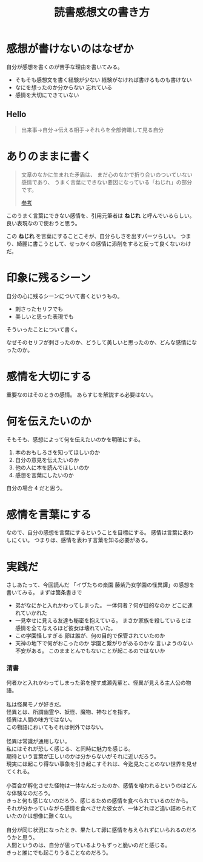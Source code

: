 :PROPERTIES:
:ID:       3D4CFCF8-821A-45DB-9F6C-E52E5E0B8A74
:END:
#+TITLE: 読書感想文の書き方

* 感想が書けないのはなぜか
自分が感想を書くのが苦手な理由を書いてみる。
- そもそも感想文を書く経験が少ない
    経験がなければ書けるものも書けない
- なにを想ったのか分からない
  忘れている
- 感情を大切にできていない

** Hello
#+begin_quote
出来事→自分→伝える相手→それらを全部俯瞰して見る自分
#+end_quote
* ありのままに書く
#+begin_quote
文章のなかに生まれた矛盾は、
まだ心のなかで折り合いのついていない感情であり、
うまく言葉にできない要因になっている「ねじれ」の部分です。

[[https://note.com/kwhrbys_sk/n/ncf7f53bf6353][参考]]
#+end_quote

このうまく言葉にできない感情を、引用元筆者は *ねじれ* と呼んでいるらしい。
良い表現なので使おうと思う。

この *ねじれ* を言葉にすることこそが、自分らしさを出すパーツらしい。
つまり、綺麗に書こうとして、せっかくの感情に添削をすると反って良くないわけだ。

* 印象に残るシーン
自分の心に残るシーンについて書くというもの。
+ 刺さったセリフでも
+ 美しいと思った表現でも
そういったことについて書く。

なぜそのセリフが刺さったのか、どうして美しいと思ったのか、どんな感情になったのか。

* 感情を大切にする
重要なのはそのときの感情。
あらすじを解説する必要はない。

* 何を伝えたいのか
そもそも、感想によって何を伝えたいのかを明確にする。

1. 本のおもしろさを知ってほしいのか
2. 自分の意見を伝えたいのか
3. 他の人に本を読んでほしいのか
4. 感想を言葉にしたいのか

自分の場合 4 だと思う。

* 感情を言葉にする
なので、自分の感想を言葉にするということを目標にする。
感情は言葉に表わしにくい。
つまりは、感情を表わす言葉を知る必要がある。

* 実践だ
さしあたって、今回読んだ 「イヴたちの楽園 藤紫乃女学園の怪異譚」の感想を書いてみる。
まずは箇条書きで

- 弟がなにかと入れかわってしまった。
  一体何者？何が目的なのか
  どこに連れていかれた
- 一見幸せに見える友達も秘密を抱えている。
  まさか家族を殺しているとは
  感情を全て与えるほど彼女は壊れていた。
- この学園怪しすぎる
  卵は誰が、何の目的で保管されていたのか
- 天神の地下で何がおこったのか
  学園と繋がりがあるのかな
  言いようのない不安がある。
  このままとんでもないことが起こるのではないか

*** 清書
#+begin_verse
何者かと入れかわってしまった弟を捜す成瀬先輩と、怪異が見える主人公の物語。

私は怪異モノが好きだ。
怪異とは、所謂幽霊や、妖怪、魔物、神などを指す。
怪異は人間の味方ではない。
この物語においてもそれは例外ではない。

怪異は常識が通用しない。
私にはそれが恐しく感じる、と同時に魅力を感じる。
期待という言葉が正しいのかは分からないがそれに近いだろう。
現実には起こり得ない事象を引き起こすそれは、今迄見たことのない世界を見せてくれる。

小百合が孵化させた怪物は一体なんだったのか、感情を喰われるというのはどんな体験なのだろう。
きっと何も感じないのだろう、感じるための感情を食べられているのだから。
それが分かっていながら感情を食べさせた彼女が、一体どれほど追い詰められていたのかは想像に難くない。

自分が同じ状況になったとき、果たして卵に感情を与えられずにいられるのだろうかと思う。
人間というのは、自分が思っているよりもずっと脆いのだと感じる。
きっと誰にでも起こりうることなのだろう。
#+end_verse


